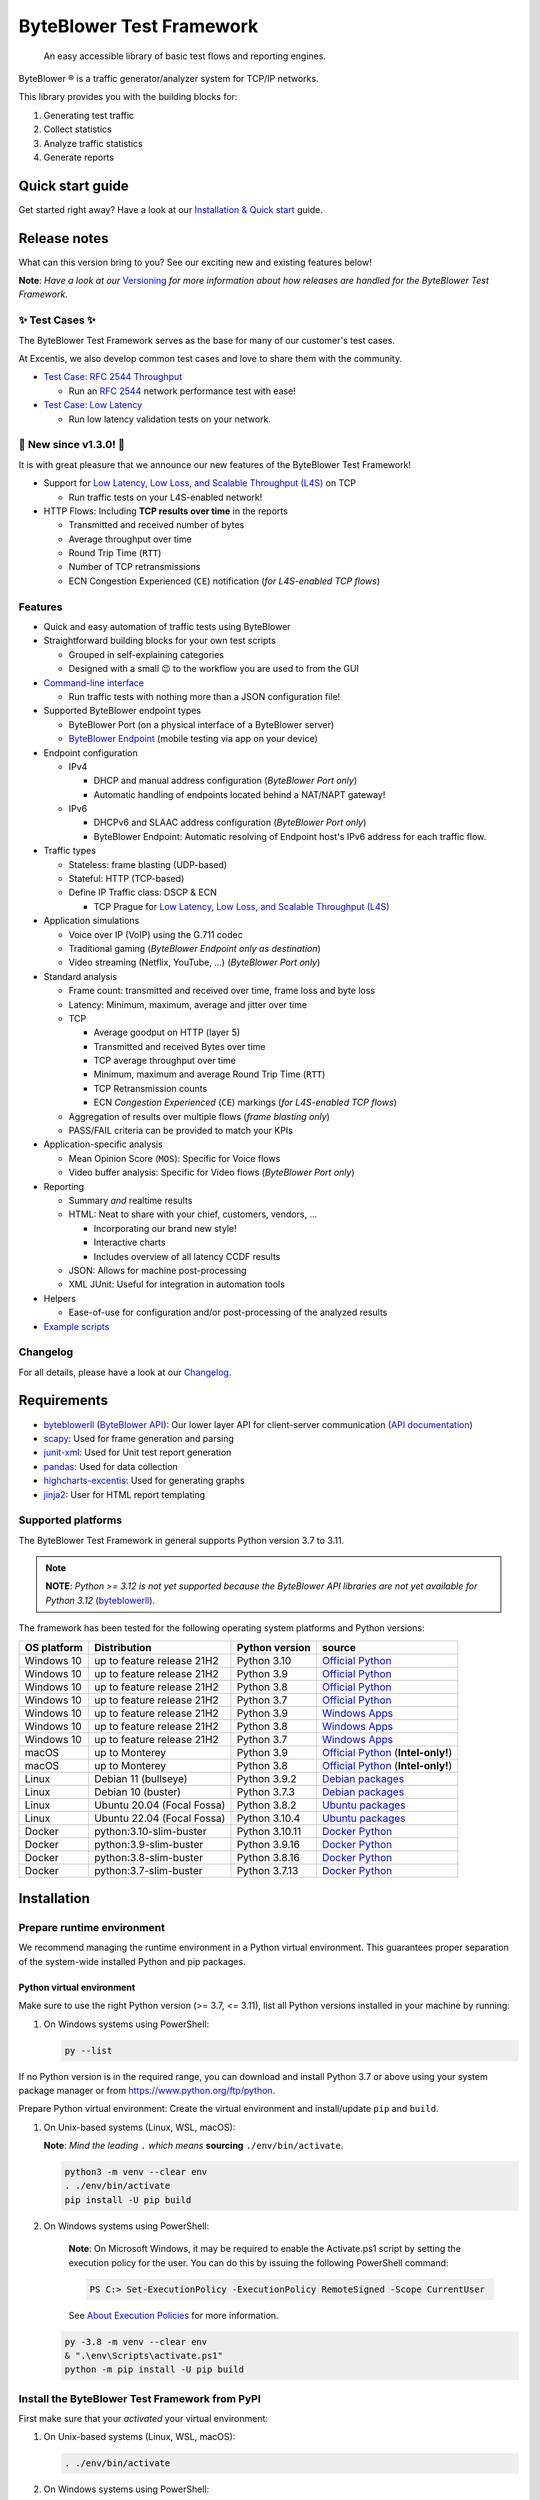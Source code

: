 *************************
ByteBlower Test Framework
*************************

  An easy accessible library of basic test flows and reporting engines.

.. footer::
   Copyright |copy| |year| - Excentis N.V.

.. |registered| unicode:: U+00AE .. registered sign
.. |copy| unicode:: U+00A9 .. copyright sign
.. |year| date:: %Y

ByteBlower |registered| is a traffic generator/analyzer system
for TCP/IP networks.

This library provides you with the building blocks for:

#. Generating test traffic
#. Collect statistics
#. Analyze traffic statistics
#. Generate reports

Quick start guide
=================

Get started right away? Have a look at our `Installation & Quick start`_ guide.

.. _Installation & Quick start: https://api.byteblower.com/test-framework/latest/byteblower-test-framework/quick_start.html

Release notes
=============

What can this version bring to you?
See our exciting new and existing features below!

.. _Command-line interface: https://api.byteblower.com/test-framework/latest/byteblower-test-framework/cli/index.html
.. _Versioning: https://api.byteblower.com/test-framework/latest/byteblower-test-framework/versioning.html
.. _ByteBlower Endpoint: https://www.excentis.com/products/byteblower-endpoint/

**Note**: *Have a look at our* Versioning_ *for more information about
how releases are handled for the ByteBlower Test Framework*.

✨ **Test Cases** ✨
--------------------

The ByteBlower Test Framework serves as the base for many of our customer's
test cases.

At Excentis, we also develop common test cases and love to
share them with the community.

- `Test Case: RFC 2544 Throughput`_

  - Run an `RFC 2544`_ network performance test with ease!

- `Test Case: Low Latency`_

  - Run low latency validation tests on your network.

.. _Test Case\: RFC 2544 Throughput: https://api.byteblower.com/test-framework/latest/test-cases/rfc-2544/overview.html
.. _Test Case\: Low Latency: https://api.byteblower.com/test-framework/latest/test-cases/low-latency/overview.html
.. _RFC 2544: https://datatracker.ietf.org/doc/html/rfc2544
.. _Low Latency, Low Loss, and Scalable Throughput (L4S): https://datatracker.ietf.org/doc/html/rfc9330

📢 **New since v1.3.0!** 📢
---------------------------

It is with great pleasure that we announce our
new features of the ByteBlower Test Framework!

- Support for `Low Latency, Low Loss, and Scalable Throughput (L4S)`_ on TCP

  - Run traffic tests on your L4S-enabled network!

- HTTP Flows: Including **TCP results over time** in the reports

  - Transmitted and received number of bytes
  - Average throughput over time
  - Round Trip Time (``RTT``)
  - Number of TCP retransmissions
  - ECN Congestion Experienced (``CE``) notification
    (*for L4S-enabled TCP flows*)

Features
--------

- Quick and easy automation of traffic tests using ByteBlower
- Straightforward building blocks for your own test scripts

  - Grouped in self-explaining categories
  - Designed with a small 😉 to the workflow you are used to from the GUI

- `Command-line interface`_

  - Run traffic tests with nothing more than a JSON configuration file!

- Supported ByteBlower endpoint types

  - ByteBlower Port (on a physical interface of a ByteBlower server)
  - `ByteBlower Endpoint`_ (mobile testing via app on your device)

- Endpoint configuration

  - IPv4

    - DHCP and manual address configuration (*ByteBlower Port only*)
    - Automatic handling of endpoints located behind a NAT/NAPT gateway!

  - IPv6

    - DHCPv6 and SLAAC address configuration (*ByteBlower Port only*)
    - ByteBlower Endpoint: Automatic resolving of Endpoint host's IPv6 address
      for each traffic flow.

- Traffic types

  - Stateless: frame blasting (UDP-based)
  - Stateful: HTTP (TCP-based)
  - Define IP Traffic class: DSCP & ECN

    - TCP Prague for `Low Latency, Low Loss, and Scalable Throughput (L4S)`_

- Application simulations

  - Voice over IP (VoIP) using the G.711 codec
  - Traditional gaming (*ByteBlower Endpoint only as destination*)
  - Video streaming (Netflix, YouTube, ...) (*ByteBlower Port only*)

- Standard analysis

  - Frame count: transmitted and received over time, frame loss and byte loss
  - Latency: Minimum, maximum, average and jitter over time
  - TCP

    - Average goodput on HTTP (layer 5)
    - Transmitted and received Bytes over time
    - TCP average throughput over time
    - Minimum, maximum and average Round Trip Time (``RTT``)
    - TCP Retransmission counts
    - ECN *Congestion Experienced* (``CE``) markings
      (*for L4S-enabled TCP flows*)

  - Aggregation of results over multiple flows
    (*frame blasting only*)
  - PASS/FAIL criteria can be provided to match your KPIs

- Application-specific analysis

  - Mean Opinion Score (``MOS``): Specific for Voice flows
  - Video buffer analysis: Specific for Video flows (*ByteBlower Port only*)

- Reporting

  - Summary *and* realtime results
  - HTML: Neat to share with your chief, customers, vendors, ...

    - Incorporating our brand new style!
    - Interactive charts
    - Includes overview of all latency CCDF results

  - JSON: Allows for machine post-processing
  - XML JUnit: Useful for integration in automation tools

- Helpers

  - Ease-of-use for configuration and/or post-processing
    of the analyzed results

- `Example scripts`_

.. _Example scripts: https://api.byteblower.com/test-framework/index.html#examples

Changelog
---------

For all details, please have a look at our Changelog_.

.. _Changelog: https://api.byteblower.com/test-framework/latest/changelog.html

Requirements
============

* byteblowerll_ (`ByteBlower API`_): Our lower layer API for client-server
  communication (`API documentation <https://api.byteblower.com/python>`_)
* scapy_: Used for frame generation and parsing
* junit-xml_: Used for Unit test report generation
* pandas_: Used for data collection
* highcharts-excentis_: Used for generating graphs
* jinja2_: User for HTML report templating

.. _ByteBlower API: https://setup.byteblower.com/
.. _byteblowerll: https://pypi.org/project/byteblowerll/
.. _scapy: https://pypi.org/project/scapy/
.. _junit-xml: https://pypi.org/project/junit-xml/
.. _pandas: https://pypi.org/project/pandas/
.. _highcharts-excentis: https://pypi.org/project/highcharts-excentis/
.. _jinja2: https://pypi.org/project/Jinja2/

Supported platforms
-------------------

The ByteBlower Test Framework in general supports Python version 3.7 to 3.11.

.. note::
   **NOTE**: *Python >= 3.12 is not yet supported because the ByteBlower API
   libraries are not yet available for Python 3.12* (`byteblowerll`_).

The framework has been tested for the following operating system platforms
and Python versions:

+------------------+----------------------------+----------------+------------------------+
| OS platform      | Distribution               | Python version | source                 |
+==================+============================+================+========================+
| Windows 10       | up to feature release 21H2 | Python 3.10    | `Official Python`_     |
+------------------+----------------------------+----------------+------------------------+
| Windows 10       | up to feature release 21H2 | Python 3.9     | `Official Python`_     |
+------------------+----------------------------+----------------+------------------------+
| Windows 10       | up to feature release 21H2 | Python 3.8     | `Official Python`_     |
+------------------+----------------------------+----------------+------------------------+
| Windows 10       | up to feature release 21H2 | Python 3.7     | `Official Python`_     |
+------------------+----------------------------+----------------+------------------------+
| Windows 10       | up to feature release 21H2 | Python 3.9     | `Windows Apps`_        |
+------------------+----------------------------+----------------+------------------------+
| Windows 10       | up to feature release 21H2 | Python 3.8     | `Windows Apps`_        |
+------------------+----------------------------+----------------+------------------------+
| Windows 10       | up to feature release 21H2 | Python 3.7     | `Windows Apps`_        |
+------------------+----------------------------+----------------+------------------------+
| macOS            | up to Monterey             | Python 3.9     | `Official Python`_     |
|                  |                            |                | (**Intel-only!**)      |
+------------------+----------------------------+----------------+------------------------+
| macOS            | up to Monterey             | Python 3.8     | `Official Python`_     |
|                  |                            |                | (**Intel-only!**)      |
+------------------+----------------------------+----------------+------------------------+
| Linux            | Debian 11 (bullseye)       | Python 3.9.2   | `Debian packages`_     |
+------------------+----------------------------+----------------+------------------------+
| Linux            | Debian 10 (buster)         | Python 3.7.3   | `Debian packages`_     |
+------------------+----------------------------+----------------+------------------------+
| Linux            | Ubuntu 20.04 (Focal Fossa) | Python 3.8.2   | `Ubuntu packages`_     |
+------------------+----------------------------+----------------+------------------------+
| Linux            | Ubuntu 22.04 (Focal Fossa) | Python 3.10.4  | `Ubuntu packages`_     |
+------------------+----------------------------+----------------+------------------------+
| Docker           | python:3.10-slim-buster    | Python 3.10.11 | `Docker Python`_       |
+------------------+----------------------------+----------------+------------------------+
| Docker           | python:3.9-slim-buster     | Python 3.9.16  | `Docker Python`_       |
+------------------+----------------------------+----------------+------------------------+
| Docker           | python:3.8-slim-buster     | Python 3.8.16  | `Docker Python`_       |
+------------------+----------------------------+----------------+------------------------+
| Docker           | python:3.7-slim-buster     | Python 3.7.13  | `Docker Python`_       |
+------------------+----------------------------+----------------+------------------------+

.. _Official Python: https://www.python.org
.. _Windows Apps: https://apps.microsoft.com/
.. _Debian packages: https://packages.debian.org/search?suite=all&exact=1&searchon=names&keywords=python3
.. _Ubuntu packages: https://packages.ubuntu.com/search?keywords=python3&searchon=names&exact=1&suite=all&section=all
.. _Docker Python: https://hub.docker.com/_/python

Installation
============

Prepare runtime environment
---------------------------

We recommend managing the runtime environment in a Python virtual
environment. This guarantees proper separation of the system-wide
installed Python and pip packages.

Python virtual environment
^^^^^^^^^^^^^^^^^^^^^^^^^^

Make sure to use the right Python version (>= 3.7, <= 3.11),
list all Python versions installed in your machine by running:

#. On Windows systems using PowerShell:

   .. code-block:: shell

      py --list

If no Python version is in the required range, you can download and install
Python 3.7 or above using your system package manager
or from https://www.python.org/ftp/python.

Prepare Python virtual environment: Create the virtual environment
and install/update ``pip`` and ``build``.

#. On Unix-based systems (Linux, WSL, macOS):

   **Note**:
   *Mind the leading* ``.`` *which means* **sourcing** ``./env/bin/activate``.

   .. code-block:: shell

      python3 -m venv --clear env
      . ./env/bin/activate
      pip install -U pip build

#. On Windows systems using PowerShell:

      **Note**: On Microsoft Windows, it may be required to enable the
      Activate.ps1 script by setting the execution policy for the user.
      You can do this by issuing the following PowerShell command:

      .. code-block:: shell

         PS C:> Set-ExecutionPolicy -ExecutionPolicy RemoteSigned -Scope CurrentUser

      See `About Execution Policies`_ for more information.

   .. code-block:: shell

      py -3.8 -m venv --clear env
      & ".\env\Scripts\activate.ps1"
      python -m pip install -U pip build

.. _About Execution Policies: https://go.microsoft.com/fwlink/?LinkID=135170

Install the ByteBlower Test Framework from PyPI
-----------------------------------------------

First make sure that your *activated* your virtual environment:

#. On Unix-based systems (Linux, WSL, macOS):

   .. code-block:: shell

      . ./env/bin/activate

#. On Windows systems using PowerShell:

   .. code-block:: shell

      & ".\env\Scripts\activate.ps1"

Now install (or update) the ByteBlower Test Framework:

.. code-block:: shell

   pip install -U byteblower-test-framework

Documentation
=============

Online usage documentation: `ByteBlower Test Framework documentation`_

.. _ByteBlower Test Framework documentation: https://api.byteblower.com/test-framework/latest/

The API documentation is also always available in the API:

.. code-block:: python

   help(any_api_object)

Some examples:

For classes (and their members):

.. code-block:: python

   from byteblower_test_framework.host import Server
   from byteblower_test_framework.endpoint import IPv4Port
   from byteblower_test_framework.traffic import FrameBlastingFlow

   help(Server)
   help(Server.start)
   help(Server.info)
   help(IPv4Port)
   help(FrameBlastingFlow)

   from byteblower_test_framework.report import ByteBlowerHtmlReport

   help(ByteBlowerHtmlReport)

For objects (and their members):

.. code-block:: python

   from byteblower_test_framework.host import Server

   my_server = Server('byteblower-39.lab.excentis.com.')

   help(my_server)
   help(my_server.start)

Usage
=====

First make sure that your *activated* your virtual environment:

#. On Unix-based systems (Linux, WSL, macOS):

   .. code-block:: shell

      . ./env/bin/activate

#. On Windows systems using PowerShell:

   .. code-block:: shell

      & ".\env\Scripts\activate.ps1"

Let's give it a test run: Import the test framework and show its
documentation:

.. code-block:: shell

   python

.. code-block:: python

   import byteblower_test_framework
   help(byteblower_test_framework)

This shows you the ByteBlower Test Framework module documentation.

Command-line interface
----------------------

To get help for command line arguments:

#. As a command-line script:

   .. code-block:: shell

      byteblower-test-framework --help

#. As a python module:

   .. code-block:: shell

      python -m byteblower_test_framework --help


For a quick start, you can run a simple test using the JSON configuration of
one of the example files below:

* `Test scenario for ByteBlower Ports <https://api.byteblower.com/test-framework/json/byteblower-test-framework/port/byteblower_test_framework.json>`_
* `Test scenario for ByteBlower Endpoint <https://api.byteblower.com/test-framework/json/byteblower-test-framework/endpoint/byteblower_test_framework.json>`_

Save you configuration in your working directory as
``byteblower_test_framework.json``. Please make sure you change the server and
ports configuration according to the setup you want to run your test on.

The ``byteblower_test_framework.json`` can be used then to run the test in the
command line interface using:

.. code-block:: shell

   byteblower-test-framework

The resulting reports will be saved into the current directory.

To specify a different *config file name* and *report path* using:

.. code-block:: shell

   byteblower-test-framework --config-file path/to/my_test_config.json  --report-path path/to/my_test_reports_directory

You can find more details on how to customize your own configuration file
in `Configuration file`_.

.. _Configuration file: https://api.byteblower.com/test-framework/latest/byteblower-test-framework/config/index.html

.. note::
   **To-do**: *We will provide a quick start guide in the future.*

Development
===========

Would you like to contribute to this project? You're very welcome! 😊

Please contact us at `ByteBlower Support`_ and we'll be there to guide you.

Support
=======

.. See http://docutils.sourceforge.net/0.4/docs/ref/rst/directives.html#image

If you have any questions or feature request you can contact the ByteBlower
support team using:

|globe|: `Excentis Support Portal`_

|e-mail|: `ByteBlower Support`_

|telephone|: +32 (0) 9 269 22 91

.. e-mail icon:
.. |e-mail| unicode:: U+1F582

.. globe icon:
.. |globe| unicode:: U+1F30D
.. .. |globe| unicode:: U+1F310

.. telephone icon:
.. |telephone| unicode:: U+1F57D

.. ByteBlower logo
.. image:: http://static.excentis.com/byteblower_blue_transparent_background.png
   :width: 400
   :scale: 60
   :align: right
   :alt: ByteBlower
   :target: byteblower_

.. "A product by Excentis" logo
.. image:: http://static.excentis.com/Aproductby.png
   :width: 320
   :scale: 60
   :align: right
   :alt: A product by Excentis
   :target: excentis_

.. _byteblower: https://byteblower.com
.. _excentis: https://www.excentis.com
.. _Excentis Support Portal: https://support.excentis.com
.. _ByteBlower Support: mailto:support.byteblower@excentis.com
